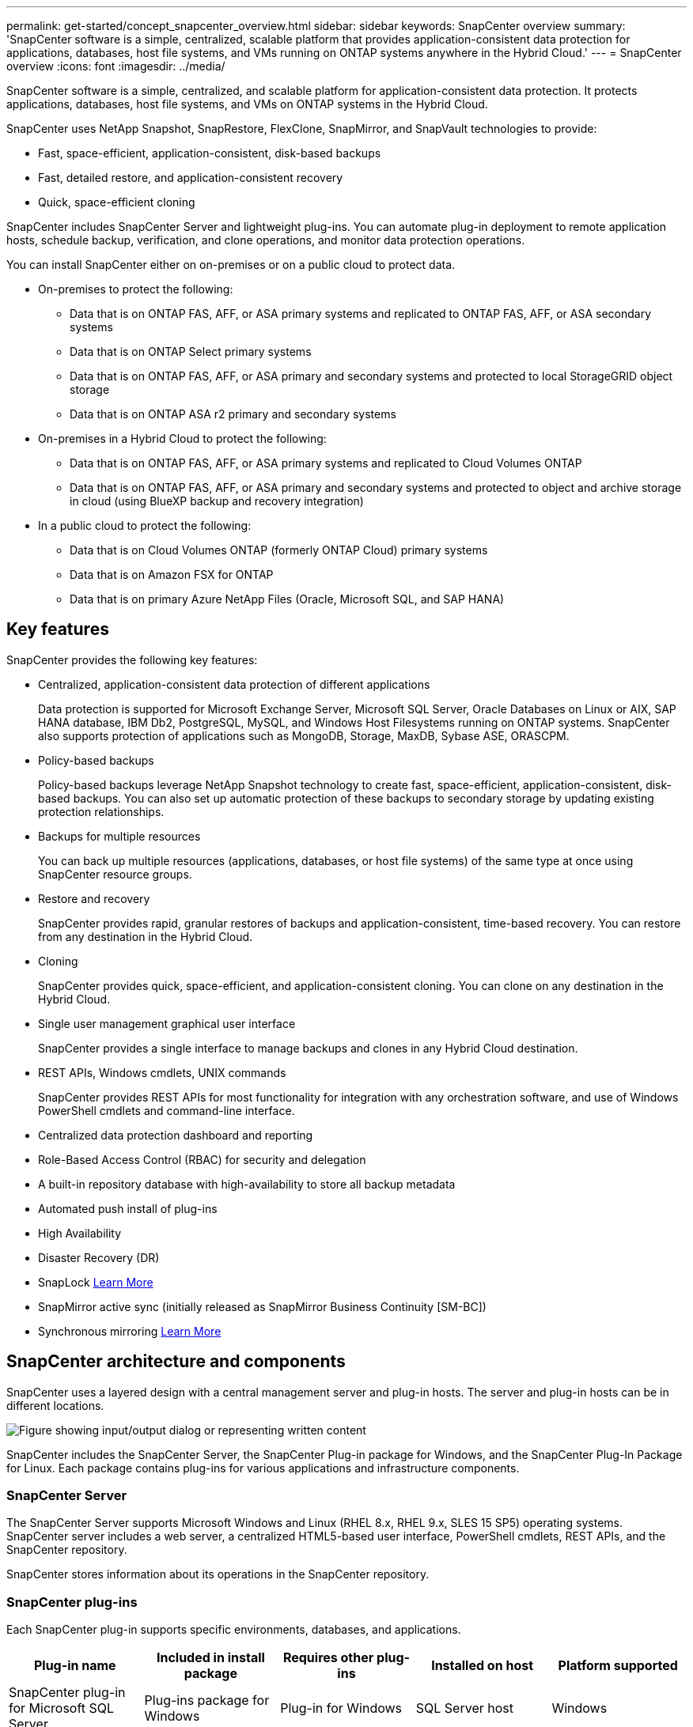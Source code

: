 ---
permalink: get-started/concept_snapcenter_overview.html
sidebar: sidebar
keywords: SnapCenter overview
summary: 'SnapCenter software is a simple, centralized, scalable platform that provides application-consistent data protection for applications, databases, host file systems, and VMs running on ONTAP systems anywhere in the Hybrid Cloud.'
---
= SnapCenter overview
:icons: font
:imagesdir: ../media/

[.lead]
SnapCenter software is a simple, centralized, and scalable platform for application-consistent data protection. It protects applications, databases, host file systems, and VMs on ONTAP systems in the Hybrid Cloud.

SnapCenter uses NetApp Snapshot, SnapRestore, FlexClone, SnapMirror, and SnapVault technologies to provide:

* Fast, space-efficient, application-consistent, disk-based backups
* Fast, detailed restore, and application-consistent recovery
* Quick, space-efficient cloning

SnapCenter includes SnapCenter Server and lightweight plug-ins. You can automate plug-in deployment to remote application hosts, schedule backup, verification, and clone operations, and monitor data protection operations.

You can install SnapCenter either on on-premises or on a public cloud to protect data.

* On-premises to protect the following:
** Data that is on ONTAP FAS, AFF, or ASA primary systems and replicated to ONTAP FAS, AFF, or ASA secondary systems
** Data that is on ONTAP Select primary systems
** Data that is on ONTAP FAS, AFF, or ASA primary and secondary systems and protected to local StorageGRID object storage 
** Data that is on ONTAP ASA r2 primary and secondary systems

* On-premises in a Hybrid Cloud to protect the following:
** Data that is on ONTAP FAS, AFF, or ASA primary systems and replicated to Cloud Volumes ONTAP
** Data that is on ONTAP FAS, AFF, or ASA primary and secondary systems and protected to object and archive storage in cloud (using BlueXP backup and recovery integration)

* In a public cloud to protect the following:
** Data that is on Cloud Volumes ONTAP (formerly ONTAP Cloud) primary systems
** Data that is on Amazon FSX for ONTAP
** Data that is on primary Azure NetApp Files (Oracle, Microsoft SQL, and SAP HANA)

== Key features

SnapCenter provides the following key features:

* Centralized, application-consistent data protection of different applications
+
Data protection is supported for Microsoft Exchange Server, Microsoft SQL Server, Oracle Databases on Linux or AIX, SAP HANA database, IBM Db2, PostgreSQL, MySQL, and Windows Host Filesystems running on ONTAP systems. SnapCenter also supports protection of applications such as MongoDB, Storage, MaxDB, Sybase ASE, ORASCPM.

* Policy-based backups
+
Policy-based backups leverage NetApp Snapshot technology to create fast, space-efficient, application-consistent, disk-based backups. You can also set up automatic protection of these backups to secondary storage by updating existing protection relationships.

* Backups for multiple resources
+
You can back up multiple resources (applications, databases, or host file systems) of the same type at once using SnapCenter resource groups.

* Restore and recovery
+
SnapCenter provides rapid, granular restores of backups and application-consistent, time-based recovery. You can restore from any destination in the Hybrid Cloud.

* Cloning
+
SnapCenter provides quick, space-efficient, and application-consistent cloning. You can clone on any destination in the Hybrid Cloud.

* Single user management graphical user interface
+
SnapCenter provides a single interface to manage backups and clones in any Hybrid Cloud destination.

* REST APIs, Windows cmdlets, UNIX commands
+
SnapCenter provides REST APIs for most functionality for integration with any orchestration software, and use of Windows PowerShell cmdlets and command-line interface.

* Centralized data protection dashboard and reporting
* Role-Based Access Control (RBAC) for security and delegation
* A built-in repository database with high-availability to store all backup metadata
* Automated push install of plug-ins
* High Availability
* Disaster Recovery (DR)
* SnapLock https://docs.netapp.com/us-en/ontap/snaplock/[Learn More]
* SnapMirror active sync (initially released as SnapMirror Business Continuity [SM-BC])
* Synchronous mirroring https://docs.netapp.com/us-en/e-series-santricity/sm-mirroring/overview-mirroring-sync.html[Learn More]

== SnapCenter architecture and components

SnapCenter uses a layered design with a central management server and plug-in hosts. The server and plug-in hosts can be in different locations.

image::../media/saphana-br-scs-image6.png["Figure showing input/output dialog or representing written content"]

SnapCenter includes the SnapCenter Server, the SnapCenter Plug-in package for Windows, and the SnapCenter Plug-In Package for Linux. Each package contains plug-ins for various applications and infrastructure components.

=== SnapCenter Server

The SnapCenter Server supports Microsoft Windows and Linux (RHEL 8.x, RHEL 9.x, SLES 15 SP5) operating systems. SnapCenter server includes a web server, a centralized HTML5-based user interface, PowerShell cmdlets, REST APIs, and the SnapCenter repository.

SnapCenter stores information about its operations in the SnapCenter repository.

=== SnapCenter plug-ins

Each SnapCenter plug-in supports specific environments, databases, and applications.

|===
| Plug-in name | Included in install package | Requires other plug-ins | Installed on host | Platform supported

a|
SnapCenter plug-in for Microsoft SQL Server
a|
Plug-ins package for Windows
a|
Plug-in for Windows
a|
SQL Server host
a|
Windows
a|
SnapCenter plug-in for Windows
a|
Plug-ins package for Windows
a|

a|
Windows host
a|
Windows
a|
SnapCenter plug-in for Microsoft Exchange Server
a|
Plug-ins package for Windows
a|
Plug-in for Windows
a|
Exchange Server host
a|
Windows
a|
SnapCentre plug-in for Oracle Database
a|
Plug-ins package for Linux and plug-ins Package for AIX
a|
Plug-in for UNIX
a|
Oracle host
a|
Linux or AIX
a|
SnapCenter plug-in for SAP HANA Database
a|
Plug-ins package for Linux and plug-ins package for Windows
a|
Plug-in for UNIX or plug-in for Windows
a|
HDBSQL client host
a|
Linux or Windows
a|
SnapCenter plug-in for IBM Db2
a|
Plug-ins package for Linux and plug-ins Package for Windows
a|
Plug-in for UNIX or plug-in for Windows
a|
Db2 host
a|
Linux, AIX, or Windows
a|
SnapCenter plug-in for PostgreSQL
a|
Plug-ins package for Linux and plug-ins package for Windows
a|
Plug-in for UNIX or plug-in for Windows
a|
PostgreSQL host
a|
Linux or Windows
a|
SnaoCenter plug-in for MySQL
a|
Plug-ins package for Linux and plug-ins package for Windows
a|
Plug-in for UNIX or Plug-in for Windows
a|
MySQL host
a|
Linux or Windows
a|
SnapCenter plug-in for MongoDB
a|
Plug-ins package for Linux and plug-ins package for Windows
a|
Plug-in for UNIX or plug-in for Windows
a|
MongoDB host
a|
Linux or Windows
a|
SnapCenter plug-in for ORASCPM (Oracle Applications)
a|
Plug-ins package for Linux and plug-ins package for Windows
a|
Plug-in for UNIX or plug-in for Windows
a|
Oracle host
a|
Linux or Windows
a|
SnapCenter plug-in for SAP ASE
a|
Plug-ins package for Linux and plug-ins package for Windows
a|
Plug-in for UNIX or plug-in for Windows
a|
SAP host
a|
Linux or Windows
a|
SnapCenter plug-in for SAP MaxDB
a|
Plug-ins package for Linux and plug-ins package for Windows
a|
Plug-in for UNIX or plug-in for Windows
a|
SAP MaxDB host
a|
Linux or Windows
a|
SnapCenter plug-in for Storage plug-in
a|
Plug-ins package for Linux and Plug-ins package for Windows
a|
Plug-in for UNIX or plug-in for Windows
a|
Storage host
a|
Linux or Windows
|===

The SnapCenter Plug-in for VMware vSphere supports crash-consistent and VM-consistent backup and restore operations for virtual machines (VMs), datastores, and Virtual Machine Disks (VMDKs). It also supports application-consistent backup and restore operations for virtualized databases and file systems.

To protect databases, filesystems, VMs, or datastores on VMs, deploy the SnapCenter Plug-in for VMware vSphere appliance. For information, refer https://docs.netapp.com/us-en/sc-plugin-vmware-vsphere/index.html[SnapCenter Plug-in for VMware vSphere documentation^].

=== SnapCenter repository

The SnapCenter repository, sometimes referred to as the NSM database, stores information and metadata for every SnapCenter operation.

The SnapCenter Server installation installs the MySQL Server repository database by default. If you have already installed MySQL Server and want to perform a fresh installation of SnapCenter Server, you must uninstall MySQL Server.

SnapCenter supports MySQL Server 8.0.37 or later as the SnapCenter repository database. If you use an earlier version of MySQL Server with an earlier release of SnapCenter, the SnapCenter upgrade process upgrades MySQL Server to version 8.0.37 or later.

The SnapCenter repository stores the following information and metadata:

* Backup, clone, restore, and verification metadata
* Reporting, job, and event information
* Host and plug-in information
* Role, user, and permission details
* Storage system connection information
